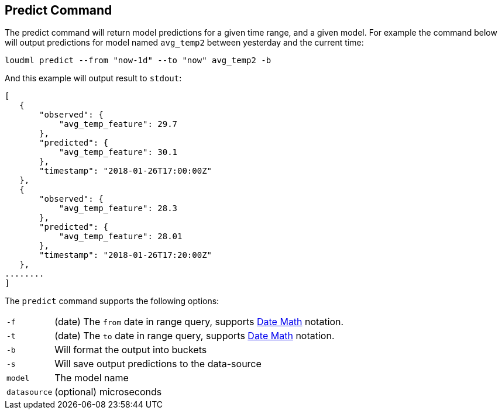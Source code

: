 [[cli-predict]]
== Predict Command

The predict command will return model predictions for a given time range,
and a given model. For example the command below will output predictions
for model named `avg_temp2` between yesterday and the current time:

[source,bash]
--------------------------------------------------
loudml predict --from "now-1d" --to "now" avg_temp2 -b
--------------------------------------------------

And this example will output result to `stdout`:

[source,js]
--------------------------------------------------
[
   {
       "observed": {
           "avg_temp_feature": 29.7
       },
       "predicted": {
           "avg_temp_feature": 30.1
       },
       "timestamp": "2018-01-26T17:00:00Z"
   },
   {
       "observed": {
           "avg_temp_feature": 28.3
       },
       "predicted": {
           "avg_temp_feature": 28.01
       },
       "timestamp": "2018-01-26T17:20:00Z"
   },
........
]
--------------------------------------------------

The `predict` command supports the following options:

[horizontal]
`-f`::       (date) The `from` date in range query, supports <<date-math,Date Math>> notation.
`-t`::       (date) The `to` date in range query, supports <<date-math,Date Math>> notation. 
`-b`::       Will format the output into buckets
`-s`::       Will save output predictions to the data-source
`model`::      The model name
`datasource`::  (optional) microseconds


